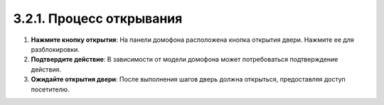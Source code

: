 3.2.1. Процесс открывания
-------------------------

1. **Нажмите кнопку открытия**: На панели домофона расположена кнопка открытия двери. Нажмите ее для разблокировки.

2. **Подтвердите действие**: В зависимости от модели домофона может потребоваться подтверждение действия.

3. **Ожидайте открытия двери**: После выполнения шагов дверь должна открыться, предоставляя доступ посетителю.

